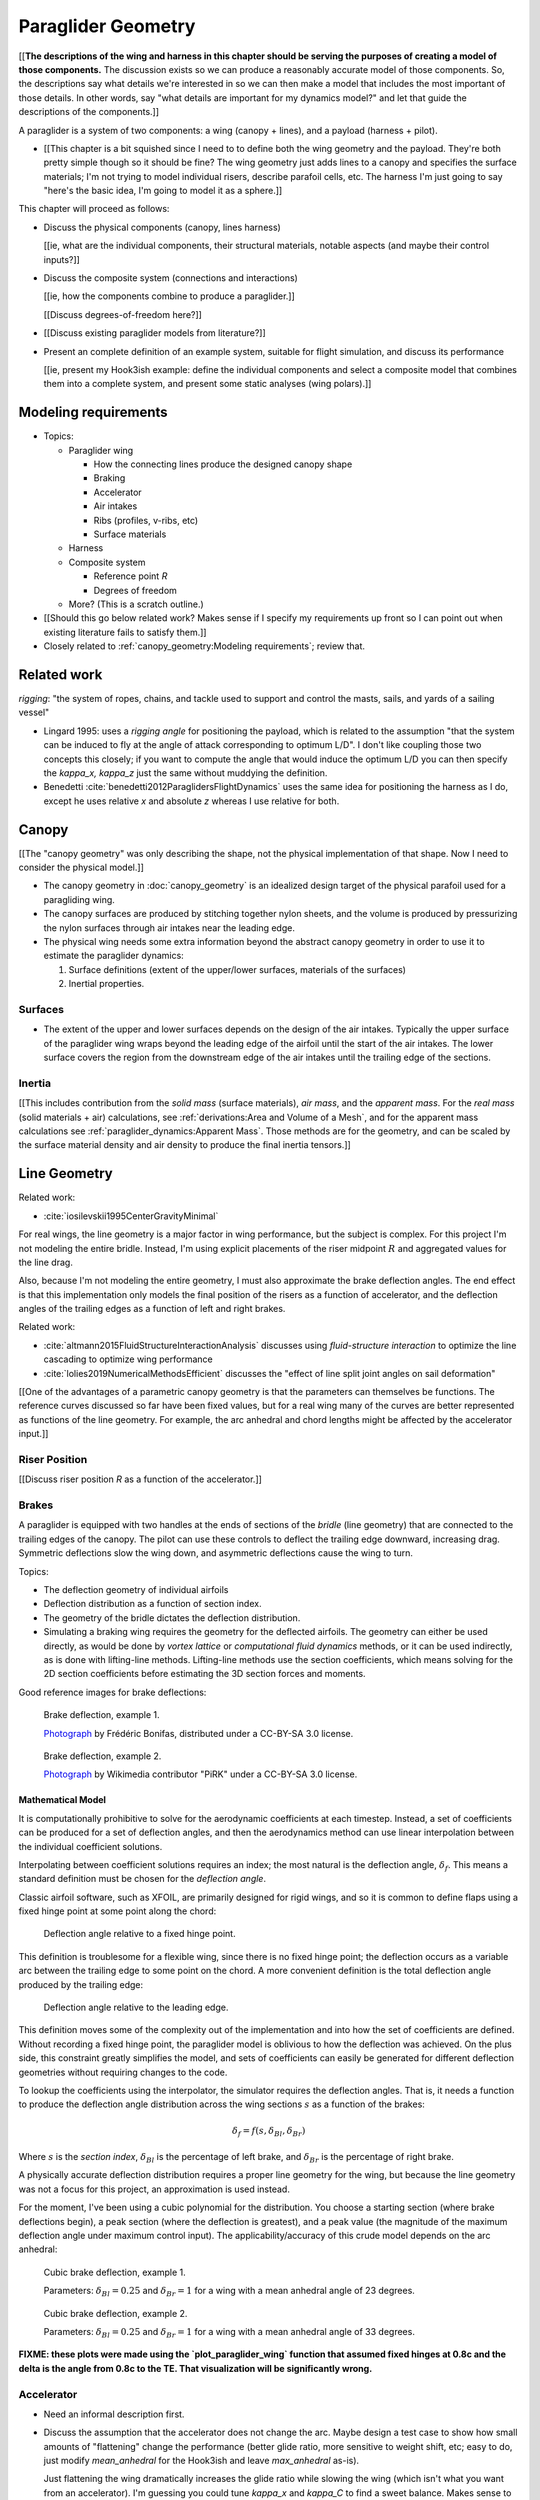 *******************
Paraglider Geometry
*******************



[[**The descriptions of the wing and harness in this chapter should be serving
the purposes of creating a model of those components.** The discussion exists
so we can produce a reasonably accurate model of those components. So, the
descriptions say what details we're interested in so we can then make a model
that includes the most important of those details. In other words, say "what
details are important for my dynamics model?" and let that guide the
descriptions of the components.]]



.. Describe the system associated with the "paraglider dynamics".

A paraglider is a system of two components: a wing (canopy + lines), and
a payload (harness + pilot).

* [[This chapter is a bit squished since I need to to define both the wing
  geometry and the payload. They're both pretty simple though so it should be
  fine? The wing geometry just adds lines to a canopy and specifies the
  surface materials; I'm not trying to model individual risers, describe
  parafoil cells, etc. The harness I'm just going to say "here's the basic
  idea, I'm going to model it as a sphere.]]


.. Roadmap

This chapter will proceed as follows:

* Discuss the physical components (canopy, lines harness)

  [[ie, what are the individual components, their structural materials,
  notable aspects (and maybe their control inputs?]]

* Discuss the composite system (connections and interactions)

  [[ie, how the components combine to produce a paraglider.]]

  [[Discuss degrees-of-freedom here?]]

* [[Discuss existing paraglider models from literature?]]

* Present an complete definition of an example system, suitable for flight
  simulation, and discuss its performance

  [[ie, present my Hook3ish example: define the individual components and
  select a composite model that combines them into a complete system, and
  present some static analyses (wing polars).]]


Modeling requirements
=====================

* Topics:

  * Paraglider wing

    * How the connecting lines produce the designed canopy shape

    * Braking

    * Accelerator

    * Air intakes

    * Ribs (profiles, v-ribs, etc)

    * Surface materials

  * Harness

  * Composite system

    * Reference point `R`

    * Degrees of freedom

  * More? (This is a scratch outline.)

* [[Should this go below related work? Makes sense if I specify my
  requirements up front so I can point out when existing literature fails to
  satisfy them.]]

* Closely related to :ref:`canopy_geometry:Modeling requirements`; review
  that.


Related work
============

*rigging*: "the system of ropes, chains, and tackle used to support and
control the masts, sails, and yards of a sailing vessel"

* Lingard 1995: uses a *rigging angle* for positioning the payload, which is
  related to the assumption "that the system can be induced to fly at the
  angle of attack corresponding to optimum L/D". I don't like coupling those
  two concepts this closely; if you want to compute the angle that would
  induce the optimum L/D you can then specify the `kappa_x, kappa_z` just the
  same without muddying the definition.

* Benedetti :cite:`benedetti2012ParaglidersFlightDynamics` uses the same idea
  for positioning the harness as I do, except he uses relative `x` and
  absolute `z` whereas I use relative for both.


Canopy
======

[[The "canopy geometry" was only describing the shape, not the physical
implementation of that shape. Now I need to consider the physical model.]]

* The canopy geometry in :doc:`canopy_geometry` is an idealized design target
  of the physical parafoil used for a paragliding wing.

* The canopy surfaces are produced by stitching together nylon sheets, and the
  volume is produced by pressurizing the nylon surfaces through air intakes
  near the leading edge.

* The physical wing needs some extra information beyond the abstract canopy
  geometry in order to use it to estimate the paraglider dynamics:

  1. Surface definitions (extent of the upper/lower surfaces, materials of the
     surfaces)

  2. Inertial properties.


Surfaces
--------

* The extent of the upper and lower surfaces depends on the design of the air
  intakes. Typically the upper surface of the paraglider wing wraps beyond the
  leading edge of the airfoil until the start of the air intakes. The lower
  surface covers the region from the downstream edge of the air intakes until
  the trailing edge of the sections.


Inertia
-------

[[This includes contribution from the *solid mass* (surface materials), *air
mass*, and the *apparent mass*. For the *real mass* (solid materials + air)
calculations, see :ref:`derivations:Area and Volume of a Mesh`, and for the
apparent mass calculations see :ref:`paraglider_dynamics:Apparent Mass`. Those
methods are for the geometry, and can be scaled by the surface material
density and air density to produce the final inertia tensors.]]


Line Geometry
=============

Related work:

* :cite:`iosilevskii1995CenterGravityMinimal`

For real wings, the line geometry is a major factor in wing performance, but
the subject is complex. For this project I'm not modeling the entire bridle.
Instead, I'm using explicit placements of the riser midpoint :math:`R` and
aggregated values for the line drag.

Also, because I'm not modeling the entire geometry, I must also approximate
the brake deflection angles. The end effect is that this implementation only
models the final position of the risers as a function of accelerator, and the
deflection angles of the trailing edges as a function of left and right
brakes.

Related work:

* :cite:`altmann2015FluidStructureInteractionAnalysis` discusses using
  *fluid-structure interaction* to optimize the line cascading to optimize
  wing performance

* :cite:`lolies2019NumericalMethodsEfficient` discusses the "effect of line
  split joint angles on sail deformation"


[[One of the advantages of a parametric canopy geometry is that the parameters
can themselves be functions. The reference curves discussed so far have been
fixed values, but for a real wing many of the curves are better represented as
functions of the line geometry. For example, the arc anhedral and chord
lengths might be affected by the accelerator input.]]


Riser Position
--------------

[[Discuss riser position `R` as a function of the accelerator.]]


Brakes
------

A paraglider is equipped with two handles at the ends of sections of the
*bridle* (line geometry) that are connected to the trailing edges of the
canopy. The pilot can use these controls to deflect the trailing edge
downward, increasing drag. Symmetric deflections slow the wing down, and
asymmetric deflections cause the wing to turn.

Topics:

* The deflection geometry of individual airfoils

* Deflection distribution as a function of section index.

* The geometry of the bridle dictates the deflection distribution.

* Simulating a braking wing requires the geometry for the deflected airfoils.
  The geometry can either be used directly, as would be done by *vortex
  lattice* or *computational fluid dynamics* methods, or it can be used
  indirectly, as is done with lifting-line methods. Lifting-line methods use
  the section coefficients, which means solving for the 2D section
  coefficients before estimating the 3D section forces and moments.

Good reference images for brake deflections:

.. figure:: figures/paraglider/geometry/Wikimedia_Paragliding.jpg

   Brake deflection, example 1.

   `Photograph <https://commons.wikimedia.org/wiki/File:Paragliding.jpg>`__  by
   Frédéric Bonifas, distributed under a CC-BY-SA 3.0 license.

.. figure:: figures/paraglider/geometry/Wikimedia_ApcoAllegra.jpg

   Brake deflection, example 2.

   `Photograph <https://commons.wikimedia.org/wiki/File:ApcoAllegra.jpg>`__ by
   Wikimedia contributor "PiRK" under a CC-BY-SA 3.0 license.

Mathematical Model
^^^^^^^^^^^^^^^^^^

It is computationally prohibitive to solve for the aerodynamic coefficients at
each timestep. Instead, a set of coefficients can be produced for a set of
deflection angles, and then the aerodynamics method can use linear
interpolation between the individual coefficient solutions.

Interpolating between coefficient solutions requires an index; the most
natural is the deflection angle, :math:`\delta_f`. This means a standard
definition must be chosen for the *deflection angle*.

Classic airfoil software, such as XFOIL, are primarily designed for rigid
wings, and so it is common to define flaps using a fixed hinge point at some
point along the chord:

.. figure:: figures/paraglider/geometry/airfoil/airfoil_deflected_hinge.*

   Deflection angle relative to a fixed hinge point.

This definition is troublesome for a flexible wing, since there is no fixed
hinge point; the deflection occurs as a variable arc between the trailing edge
to some point on the chord. A more convenient definition is the total
deflection angle produced by the trailing edge:

.. figure:: figures/paraglider/geometry/airfoil/airfoil_deflected_arc.*

   Deflection angle relative to the leading edge.

This definition moves some of the complexity out of the implementation and
into how the set of coefficients are defined. Without recording a fixed
hinge point, the paraglider model is oblivious to how the deflection was
achieved. On the plus side, this constraint greatly simplifies the model,
and sets of coefficients can easily be generated for different deflection
geometries without requiring changes to the code.

To lookup the coefficients using the interpolator, the simulator requires
the deflection angles. That is, it needs a function to produce the
deflection angle distribution across the wing sections :math:`s` as
a function of the brakes:

.. math::

   \delta_f = f \left( s, \delta_{Bl}, \delta_{Br} \right)

Where :math:`s` is the *section index*, :math:`\delta_{Bl}` is the
percentage of left brake, and :math:`\delta_{Br}` is the percentage of right
brake.

A physically accurate deflection distribution requires a proper line
geometry for the wing, but because the line geometry was not a focus for
this project, an approximation is used instead.

For the moment, I've been using a cubic polynomial for the distribution. You
choose a starting section (where brake deflections begin), a peak section
(where the deflection is greatest), and a peak value (the magnitude of the
maximum deflection angle under maximum control input). The
applicability/accuracy of this crude model depends on the arc anhedral:

.. figure:: figures/paraglider/geometry/brake_deflections_anhedral23_Bl025_Br1.*

   Cubic brake deflection, example 1.

   Parameters: :math:`\delta_{Bl} = 0.25` and :math:`\delta_{Br} = 1` for
   a wing with a mean anhedral angle of 23 degrees.

.. figure:: figures/paraglider/geometry/brake_deflections_anhedral33_Bl025_Br1.*

   Cubic brake deflection, example 2.

   Parameters: :math:`\delta_{Bl} = 0.25` and :math:`\delta_{Br} = 1` for
   a wing with a mean anhedral angle of 33 degrees.

**FIXME: these plots were made using the `plot_paraglider_wing` function that
assumed fixed hinges at 0.8c and the delta is the angle from 0.8c to the TE.
That visualization will be significantly wrong.**

Accelerator
-----------

* Need an informal description first.

* Discuss the assumption that the accelerator does not change the arc. Maybe
  design a test case to show how small amounts of "flattening" change the
  performance (better glide ratio, more sensitive to weight shift, etc; easy
  to do, just modify `mean_anhedral` for the Hook3ish and leave `max_anhedral`
  as-is).

  Just flattening the wing dramatically increases the glide ratio while
  slowing the wing (which isn't what you want from an accelerator). I'm
  guessing you could tune `kappa_x` and `kappa_C` to find a sweet balance.
  Makes sense to optimize for stability at `delta_a = 0` but optimize for
  performance/stability as accelerator is applied ("hands-up" goes for the
  accelerator as well as for the brakes).

* I'm using the chord lines as the connection points, but for the physical
  wing the tabs are connected to the lower surfaces of the ribs.


Mathematical Model
^^^^^^^^^^^^^^^^^^

.. figure:: figures/paraglider/geometry/accelerator.*
   :name: accelerator_geometry

   Paraglider wing accelerator geometry.

For notational simplicity, define :math:`\overline{A}` and
:math:`\overline{C}` be the lengths of the lines connecting them to the riser
midpoint :math:`R`:

.. math::

   \begin{aligned}
   \overline{A} &= \left\| \vec{r}_{A/R} \right\|\\
   \overline{C} &= \left\| \vec{r}_{C/R} \right\|\\
   \end{aligned}

The default lengths of the lines is defined by two pairs of design parameters.
First, the default position of the riser midpoint :math:`R` is defined with
:math:`\kappa_x` and :math:`\kappa_z`; this is the position of :math:`R` when
:math:`\delta_a = 0`. Second, two connection points on the canopy are defined
with :math:`\kappa_A` and :math:`\kappa_C`; connecting lines from these points
are the physical means by which :math:`R` is positioned underneath the canopy.
The :math:`A` lines connect near the front of the wing, and are variable
length; the pilot can use the *accelerator* to shorten the lengths of these
lines. The :math:`C` lines connect towards the rear of the canopy, and are
fixed length. Geometrically, shortening :math:`\overline{A}` will move
:math:`R` forward while rotating the :math:`C` lines. Aerodynamically,
shortening :math:`\overline{A}` effectively rotates the canopy pitch down,
decreasing the global angle of incidence of the canopy; decreasing the angle
of incidence decreases lift, and the wing must accelerate to reestablish
equilibrium.

A fifth design parameter, the *accelerator length* :math:`\kappa_a`, is
required to define the maximum length change produced by the accelerator; this
is the maximum length that :math:`\overline{A}` can be decreased. This value
is limited by the physical geometry of the pulleys that give the pilot the
leverage to pull the canopy into its new position. The pilot uses the
*accelerator control input* :math:`\delta_a`, a value between 0 and 1, to
specify the total decrease in :math:`\overline{A}`:

.. math::
   :label: accelerator_length_A

   \overline{A}(\delta_a) = \overline{A_0} - \delta_a \kappa_a

For deriving the basic geometric relations, it is convenient to normalize all
the design parameters by the central chord. This avoids the extra terms in the
derivation and allows a wing design to scale naturally with the canopy.

The goal is to use the physical geometry, where the risers position is
determined by :math:`\overline{A}` and :math:`\overline{C}`, to define the
position of :math:`R` a function of :math:`\delta_a`. The first step is to
determine the default line lengths by setting :math:`\delta_a = 0` and
applying the Pythagorean theorem:

.. math::
   :label: accelerator_initial

   \begin{aligned}
   \overline{A_0} &= \sqrt{\kappa_z^2 + \left( \kappa_x - \kappa_A \right) ^2}\\
   \\
   \overline{C_0} &= \sqrt{\kappa_z^2 + \left( \kappa_C - \kappa_x \right) ^2}
   \end{aligned}

In the general case, the line lengths are functions of :math:`\delta_a`:

.. math::
   :label: accelerator_geometry_line_lengths

   \begin{aligned}
   \overline{A}(\delta_a)^2 &= R_z^2 + \left( R_x - \kappa_A \right) ^2\\
   \\
   \overline{C}(\delta_a)^2 &= R_z^2 + \left( \kappa_C - R_x \right) ^2 = \overline{C_0}^2
   \end{aligned}

Where :math:`\overline{C} \equiv \overline{C_0}` due to the physical
constraint that the length of the :math:`C` lines are constant.

Subtract the two equations in :eq:`accelerator_geometry_line_lengths`:

.. math::

   \overline{A}(\delta_a)^2 - \overline{C_0}^2 =
      \left( R_x - \kappa_A \right) ^2 - \left( \kappa_C - R_x \right) ^2

Finally, substitute :eq:`accelerator_length_A` and solve for :math:`R_x` and
:math:`R_z` as functions of :math:`\delta_a`:

.. math::
   :label: accelerator_R_xz

   \begin{aligned}
   R_x(\delta_a) &=
      \frac
         {\left( \overline{A_0} - \delta_a \kappa_a \right) ^2
          - \overline{C_0}^2 - \kappa_A^2 + \kappa_C^2}
         {2 \left( \kappa_C - \kappa_A \right)}\\
   \\
   R_z(\delta_a) &=
      \sqrt{\overline{C_0}^2 - \left( \kappa_C - R_x(\delta_a) \right) ^2 }\\
   \end{aligned}

The final position of :math:`R` with respect to the leading edge (which is
also the origin of the canopy coordinate system), scaled by the length of the
central chord :math:`c_0` of the wing, is then:

.. math::
   :label: accelerator_R

   \vec{r}_{R/LE}^b(\delta_a) =
      c_0 \cdot \left\langle -R_x(\delta_a), 0, R_z(\delta_a) \right\rangle

Where :math:`R_x` was negated since the wing x-axis is positive forward.

[[Maybe now is a good time to talk about how the wing/body coordinate system
is a simple translation of the canopy coordinate system, so
:math:`\vec{r}_{LE/R}^b = - \vec{r}_{R/LE}^c`, but are vectors in the two
coordinate systems actually the same values? As in :math:`\vec{r}_{A/B}^b
= \vec{r}_{A/B}^c` for all A and B?]]


Harness
=======

The harness is the seat for the pilot. The bridle suspends the harness and
pilot from the lines using attachments to two *risers*. A tensioning strap at
chest level between the two risers provides pilot safety during violent
maneuvers, but it also allows the pilot to choose a balance between stability
and wing responsiveness to weight shift control.

[[In my case, I'm not modeling the chest width. Probably not a big deal
because turbulence is such a high frequency signal I'd never be able to
estimate it from IGC data anyway.]]


Case Study
==========

[[Use my Hook 3 approximation to show how you might use everything thus far.]]
